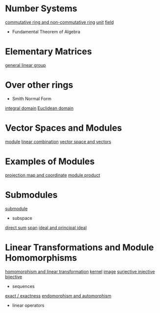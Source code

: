 * Number Systems
[[docview:math572-lecture-notes/NumberSystems.pdf::2][commutative ring and non-commutative ring]]
[[docview:math572-lecture-notes/NumberSystems.pdf::6][unit]]
[[docview:math572-lecture-notes/NumberSystems.pdf::6][field]]
- Fundamental Theorem of Algebra
* Elementary Matrices
[[docview:math572-lecture-notes/Elementary%20Matrices.pdf::3][general linear group]]
* Over other rings
- Smith Normal Form
[[docview:math572-lecture-notes/Over%20other%20rings.pdf::1][integral domain]]
[[docview:math572-lecture-notes/Over%20other%20rings.pdf::5][Euclidean domain]]
* Vector Spaces and Modules
[[docview:math572-lecture-notes/ModulesIntro.pdf::3][module]]
[[docview:math572-lecture-notes/ModulesIntro.pdf::4][linear combination]]
[[docview:math572-lecture-notes/ModulesIntro.pdf::4][vector space and vectors]]
* Examples of Modules
[[docview:math572-lecture-notes/Examples%20of%20modules.pdf::2][projection map and coordinate]]
[[docview:math572-lecture-notes/Examples%20of%20modules.pdf::3][module product]]
* Submodules
[[docview:math572-lecture-notes/Sub-modules.pdf::1][submodule]]
- subspace
[[docview:math572-lecture-notes/Sub-modules.pdf::2][direct sum]]
[[docview:math572-lecture-notes/Sub-modules.pdf::2][span]]
[[docview:math572-lecture-notes/Sub-modules.pdf::3][ideal and principal ideal]]
* Linear Transformations and Module Homomorphisms
[[docview:math572-lecture-notes/Linear%20Transformations%20and%20Homomorphisms.pdf::1][homomorphism and linear transformation]]
[[docview:math572-lecture-notes/Linear%20Transformations%20and%20Homomorphisms.pdf::2][kernel]]
[[docview:math572-lecture-notes/Linear%20Transformations%20and%20Homomorphisms.pdf::2][image]]
[[docview:math572-lecture-notes/Linear%20Transformations%20and%20Homomorphisms.pdf::2][surjective injective bijective]]
- sequences
[[docview:math572-lecture-notes/Linear%20Transformations%20and%20Homomorphisms.pdf::3][exact / exactness]]
[[docview:math572-lecture-notes/Linear%20Transformations%20and%20Homomorphisms.pdf::4][endomorphism and automorphism]]
- linear operators
